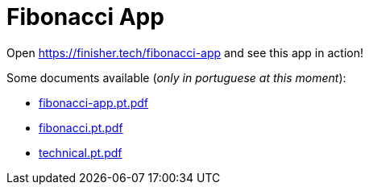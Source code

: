 = Fibonacci App

:uri-docs: https://finisher.tech/fibonacci-app/docs

:fibonacci-app-pt-pdf: {uri-docs}/fibonacci-app.pt.pdf[fibonacci-app.pt.pdf]
:fibonacci-pt-pdf: {uri-docs}/fibonacci.pt.pdf[fibonacci.pt.pdf]
:technical-pt-pdf: {uri-docs}/technical.pt.pdf[technical.pt.pdf]

Open https://finisher.tech/fibonacci-app and see this app in action!

Some documents available (_only in portuguese at this moment_):

* {fibonacci-app-pt-pdf}
* {fibonacci-pt-pdf}
* {technical-pt-pdf}
